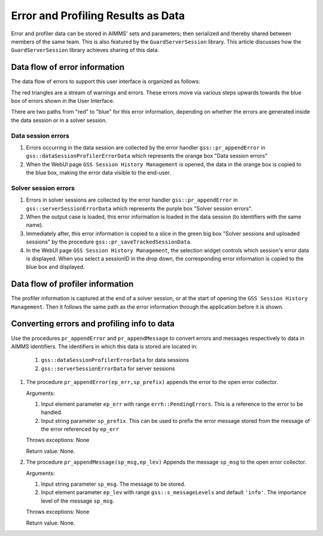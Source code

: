 Error and Profiling Results as Data
========================================

Error and profiler data can be stored in AIMMS' sets and parameters; then serialized and thereby shared between members of the same team.
This is also featured by the ``GuardServerSession`` library. This article discusses how the ``GuardServerSession`` library achieves sharing of this data.

Data flow of error information
--------------------------------

The data flow of errors to support this user interface is organized as follows:

.. image:: images/error-data-flow.png
    :align: center
    :scale: 80
    
The red triangles are a stream of warnings and errors. 
These errors move via various steps upwards towards the blue box of errors shown in the User Interface.

There are two paths from "red" to "blue" for this error information, depending on whether the errors are generated inside the data session or in a solver session.

Data session errors
""""""""""""""""""""""

#. Errors occurring in the data session are collected by the error handler ``gss::pr_appendError`` in ``gss::dataSessionProfilerErrorData`` which represents the orange box "Data session errors"

#.  When the WebUI page ``GSS Session History Management`` is opened, the data in the orange box is copied to the blue box, making the error data visible to the end-user.

Solver session errors
"""""""""""""""""""""""""

#. Errors in solver sessions are collected by the error handler ``gss::pr_appendError`` in ``gss::serverSessionErrorData`` which represents the purple box "Solver session errors".

#.  When the output case is loaded, this error information is loaded in the data session (to identifiers with the same name).

#.  Immediately after, this error information is copied to a slice in the green big box "Solver sessions and uploaded sessions" by the procedure ``gss::pr_saveTrackedSessionData``.

#.  In the WebUI page ``GSS Session History Management``, the selection widget controls which session's error data is displayed. When you select a sessionID in the drop down, the corresponding error information is copied to the blue box and displayed.

Data flow of profiler information
---------------------------------

The profiler information is captured at the end of a solver session, or at the start of opening the ``GSS Session History Management``.
Then it follows the same path as the error information through the application before it is shown.


Converting errors and profiling info to data
------------------------------------------------------

Use the procedures ``pr_appendError`` and ``pr_appendMessage`` to convert errors and messages respectively to data in AIMMS identifiers.
The identifiers in which this data is stored are located in:
    #. ``gss::dataSessionProfilerErrorData`` for data sessions
    #. ``gss::serverSessionErrorData`` for server sessions

.. Both the procedures, the relevant collector is for the data session: `gss::dataSessionProfilerErrorData`, for a server session: `gss::serverSessionErrorData`.

#.  The procedure ``pr_appendError(ep_err,sp_prefix)`` appends the error to the open error collector.

    Arguments:

    #.  Input element parameter ``ep_err`` with range ``errh::PendingErrors``.  This is a reference to the error to be handled.

    #.  Input string parameter ``sp_prefix``.  This can be used to prefix the error message stored from the message of the error referenced by ``ep_err``

    Throws exceptions: None

    Return value: None.

#.  The procedure ``pr_appendMessage(sp_msg,ep_lev)`` Appends the message ``sp_msg`` to the open error collector.

    Arguments:

    #.  Input string parameter ``sp_msg``.  The message to be stored.

    #.  Input element parameter ``ep_lev`` with range ``gss::s_messageLevels`` and default ``'info'``.  The importance level of the message ``sp_msg``.

    Throws exceptions: None

    Return value: None.


















